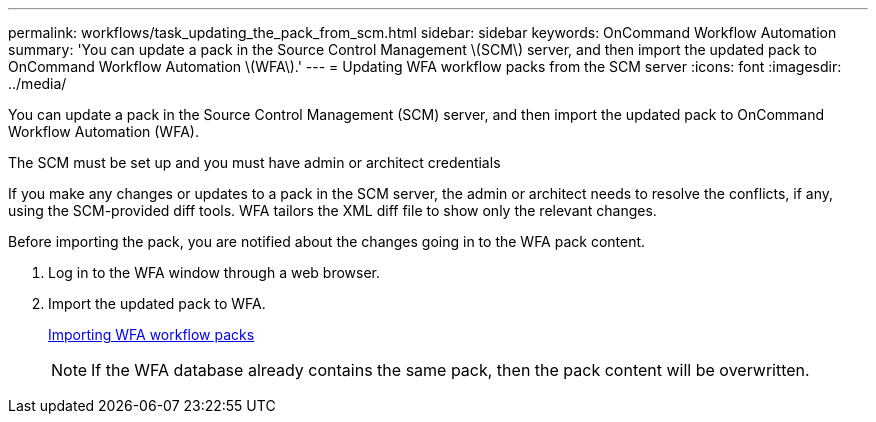 ---
permalink: workflows/task_updating_the_pack_from_scm.html
sidebar: sidebar
keywords: OnCommand Workflow Automation
summary: 'You can update a pack in the Source Control Management \(SCM\) server, and then import the updated pack to OnCommand Workflow Automation \(WFA\).'
---
= Updating WFA workflow packs from the SCM server
:icons: font
:imagesdir: ../media/

You can update a pack in the Source Control Management (SCM) server, and then import the updated pack to OnCommand Workflow Automation (WFA).

The SCM must be set up and you must have admin or architect credentials

If you make any changes or updates to a pack in the SCM server, the admin or architect needs to resolve the conflicts, if any, using the SCM-provided diff tools. WFA tailors the XML diff file to show only the relevant changes.

Before importing the pack, you are notified about the changes going in to the WFA pack content.

. Log in to the WFA window through a web browser.
. Import the updated pack to WFA.
+
link:task_importing_an_oncommand_workflow_automation_pack.md#[Importing WFA workflow packs]
+
NOTE: If the WFA database already contains the same pack, then the pack content will be overwritten.

